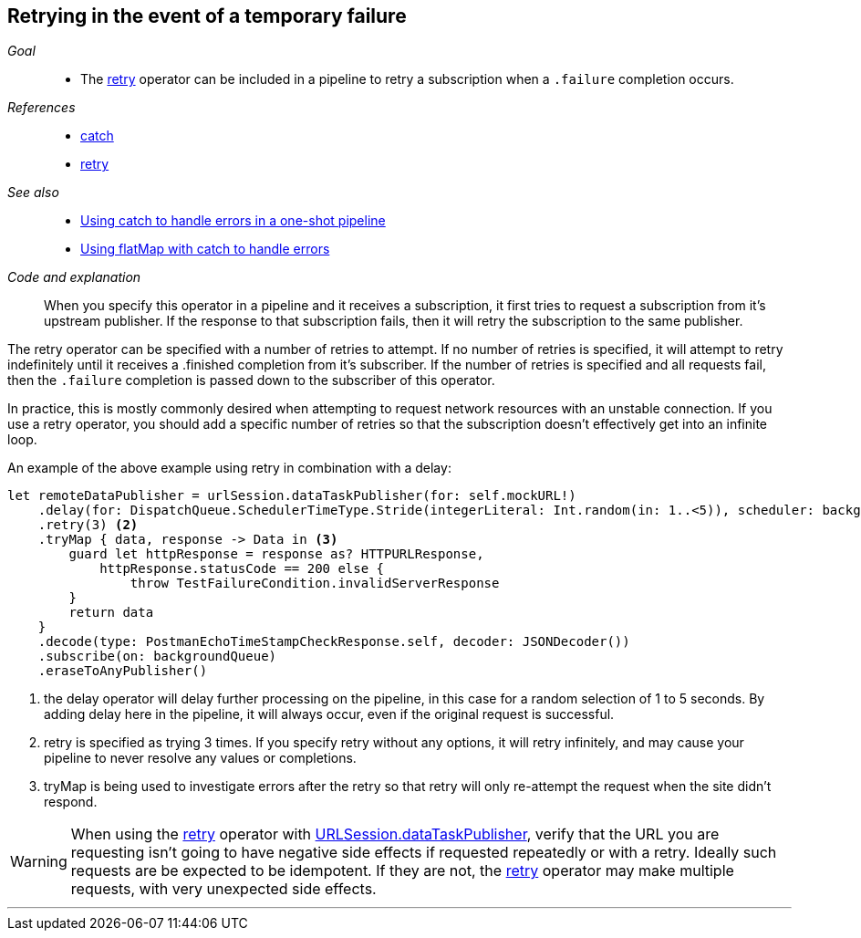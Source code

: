 [#patterns-retry]
== Retrying in the event of a temporary failure

__Goal__::

* The <<reference#reference-retry,retry>> operator can be included in a pipeline to retry a subscription when a `.failure` completion occurs.

__References__::

* <<reference#reference-catch,catch>>
* <<reference#reference-retry,retry>>

__See also__::

* <<patterns#patterns-oneshot-error-handling,Using catch to handle errors in a one-shot pipeline>>
* <<patterns#patterns-continual-error-handling,Using flatMap with catch to handle errors>>

__Code and explanation__::

When you specify this operator in a pipeline and it receives a subscription, it first tries to request a subscription from it's upstream publisher.
If the response to that subscription fails, then it will retry the subscription to the same publisher.

The retry operator can be specified with a number of retries to attempt.
If no number of retries is specified, it will attempt to retry indefinitely until it receives a .finished completion from it's subscriber.
If the number of retries is specified and all requests fail, then the `.failure` completion is passed down to the subscriber of this operator.

In practice, this is mostly commonly desired when attempting to request network resources with an unstable connection.
If you use a retry operator, you should add a specific number of retries so that the subscription doesn't effectively get into an infinite loop.

An example of the above example using retry in combination with a delay:

[source, swift]
----
let remoteDataPublisher = urlSession.dataTaskPublisher(for: self.mockURL!)
    .delay(for: DispatchQueue.SchedulerTimeType.Stride(integerLiteral: Int.random(in: 1..<5)), scheduler: backgroundQueue) <1>
    .retry(3) <2>
    .tryMap { data, response -> Data in <3>
        guard let httpResponse = response as? HTTPURLResponse,
            httpResponse.statusCode == 200 else {
                throw TestFailureCondition.invalidServerResponse
        }
        return data
    }
    .decode(type: PostmanEchoTimeStampCheckResponse.self, decoder: JSONDecoder())
    .subscribe(on: backgroundQueue)
    .eraseToAnyPublisher()
----

<1> the delay operator will delay further processing on the pipeline, in this case for a random selection of 1 to 5 seconds. By adding delay here in the pipeline, it will always occur, even if the original request is successful.
<2> retry is specified as trying 3 times. If you specify retry without any options, it will retry infinitely, and may cause your pipeline to never resolve any values or completions.
<3> tryMap is being used to investigate errors after the retry so that retry will only re-attempt the request when the site didn't respond.

[WARNING]
====
When using the <<reference#reference-retry,retry>> operator with <<reference#reference-datataskpublisher,URLSession.dataTaskPublisher>>, verify that the URL you are requesting isn't going to have negative side effects if requested repeatedly or with a retry.
Ideally such requests are be expected to be idempotent.
If they are not, the <<reference#reference-retry,retry>> operator may make multiple requests, with very unexpected side effects.
====

// force a page break - in HTML rendering is just a <HR>
<<<
'''
